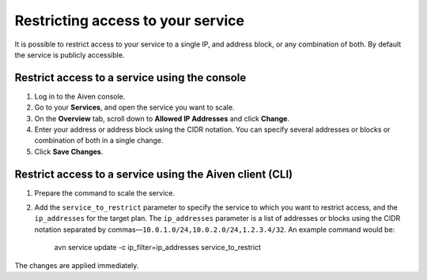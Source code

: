 Restricting access to your service
==================================

It is possible to restrict access to your service to a single IP, and address block, or any combination of both. By default the service is publicly accessible.


Restrict access to a service using the console
----------------------------------------------

1. Log in to the Aiven console. 
2. Go to your **Services**, and open the service you want to scale.
3. On the **Overview** tab, scroll down to **Allowed IP Addresses** and click **Change**. 
4. Enter your address or address block using the CIDR notation. You can specify several addresses or blocks or combination of both in a single change.
5. Click **Save Changes**.


Restrict access to a service using the Aiven client (CLI)
---------------------------------------------------------

1. Prepare the command to scale the service.


2. Add the ``service_to_restrict`` parameter to specify the service to which you want to restrict access, and the ``ip_addresses`` for the target plan. The ``ip_addresses`` parameter is a list of addresses or blocks using the CIDR notation separated by commas—``10.0.1.0/24,10.0.2.0/24,1.2.3.4/32``. An example command would be:

    avn service update -c ip_filter=ip_addresses service_to_restrict

The changes are applied immediately.
